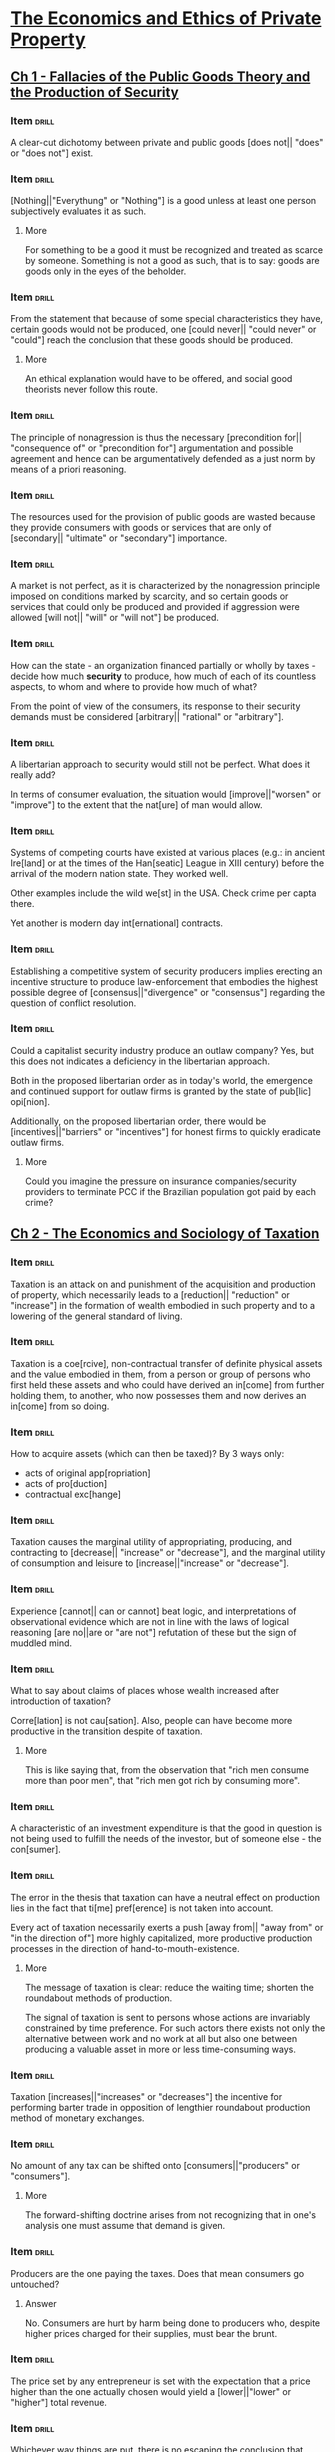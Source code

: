 * [[pdfview:~/Documents/Papers/Libertarian/Hans Hermann Hoppe/economics_and_ethics_of_private_property_2020.pdf::7][The Economics and Ethics of Private Property]]
:PROPERTIES:
:AUTHOR:   Hans-Hermann Hoppe
:SUBTITLE: Studies in Political Economy and Philosophy
:END:
** [[pdfview:~/Documents/Papers/Libertarian/Hans Hermann Hoppe/economics_and_ethics_of_private_property_2020.pdf::15][Ch 1 - Fallacies of the Public Goods Theory and the Production of Security]]
*** Item                                                            :drill:
:PROPERTIES:
:ID:       69744084-321a-48ae-826b-bf191ee52536
:END:

A clear-cut dichotomy between private and public goods [does not||
"does" or "does not"] exist.

*** Item                                                            :drill:
SCHEDULED: <2022-07-30 sáb>
:PROPERTIES:
:ID:       1b567c93-a604-409a-93ed-bd320d9251c2
:DRILL_LAST_INTERVAL: 4.2857
:DRILL_REPEATS_SINCE_FAIL: 2
:DRILL_TOTAL_REPEATS: 1
:DRILL_FAILURE_COUNT: 0
:DRILL_AVERAGE_QUALITY: 5.0
:DRILL_EASE: 2.6
:DRILL_LAST_QUALITY: 5
:DRILL_LAST_REVIEWED: [2022-07-26 ter 14:19]
:END:

[Nothing||"Everythung" or "Nothing"] is a good unless at least one
person subjectively evaluates it as such.

**** More

For something to be a good it must be recognized and treated as scarce
by someone. Something is not a good as such, that is to say: goods are
goods only in the eyes of the beholder.

*** Item                                                            :drill:
:PROPERTIES:
:ID:       59e1a099-0758-498b-9013-8ccbb08e44ac
:END:

From the statement that because of some special characteristics they
have, certain goods would not be produced, one [could never|| "could
never" or "could"] reach the conclusion that these goods should be
produced.

**** More

An ethical explanation would have to be offered, and social good
theorists never follow this route.

*** Item                                                            :drill:
:PROPERTIES:
:ID:       85bd49c7-a81e-4085-9cba-f8ae6de011bf
:END:

The principle of nonagression is thus the necessary
[precondition for|| "consequence of" or "precondition for"] argumentation
and possible agreement and hence can be argumentatively defended as a just
norm by means of a priori reasoning.

*** Item                                                            :drill:
:PROPERTIES:
:ID:       446a8b64-3939-4df4-bf6b-630cb9b64096
:END:

The resources used for the provision of public goods are wasted
because they provide consumers with goods or services that are only of
[secondary|| "ultimate" or "secondary"] importance.

*** Item                                                            :drill:
:PROPERTIES:
:ID:       7fd5fab0-814e-4827-9d94-b3b4e76614b7
:END:

A market is not perfect, as it is characterized by the nonagression
principle imposed on conditions marked by scarcity, and so certain
goods or services that could only be produced and provided if
aggression were allowed [will not|| "will" or "will not"] be produced.

*** Item                                                            :drill:
SCHEDULED: <2022-07-30 sáb>
:PROPERTIES:
:ID:       09adae95-0d24-4262-9e2e-5c8b19794e02
:DRILL_LAST_INTERVAL: 4.0856
:DRILL_REPEATS_SINCE_FAIL: 2
:DRILL_TOTAL_REPEATS: 1
:DRILL_FAILURE_COUNT: 0
:DRILL_AVERAGE_QUALITY: 5.0
:DRILL_EASE: 2.6
:DRILL_LAST_QUALITY: 5
:DRILL_LAST_REVIEWED: [2022-07-26 ter 14:21]
:END:

How can the state - an organization financed partially or wholly by
taxes - decide how much *security* to produce, how much of each of its
countless aspects, to whom and where to provide how much of what?

From the point of view of the consumers, its response to their
security demands must be considered [arbitrary|| "rational" or "arbitrary"].

*** Item                                                            :drill:
SCHEDULED: <2022-07-30 sáb>
:PROPERTIES:
:ID:       9068870f-f3da-4be9-89fd-5d2777709cee
:DRILL_LAST_INTERVAL: 4.2849
:DRILL_REPEATS_SINCE_FAIL: 2
:DRILL_TOTAL_REPEATS: 1
:DRILL_FAILURE_COUNT: 0
:DRILL_AVERAGE_QUALITY: 5.0
:DRILL_EASE: 2.6
:DRILL_LAST_QUALITY: 5
:DRILL_LAST_REVIEWED: [2022-07-26 ter 14:14]
:END:

A libertarian approach to security would still not be perfect. What
does it really add?

In terms of consumer evaluation, the situation would
[improve||"worsen" or "improve"] to the extent that the nat[ure] of
man would allow.

*** Item                                                            :drill:
SCHEDULED: <2022-07-30 sáb>
:PROPERTIES:
:ID:       2941807a-6095-4d3c-8197-731d975dddc0
:DRILL_LAST_INTERVAL: 4.017
:DRILL_REPEATS_SINCE_FAIL: 2
:DRILL_TOTAL_REPEATS: 1
:DRILL_FAILURE_COUNT: 0
:DRILL_AVERAGE_QUALITY: 5.0
:DRILL_EASE: 2.6
:DRILL_LAST_QUALITY: 5
:DRILL_LAST_REVIEWED: [2022-07-26 ter 14:14]
:END:

Systems of competing courts have existed at various places (e.g.: in
ancient Ire[land] or at the times of the Han[seatic] League in XIII
century) before the arrival of the modern nation state. They worked
well.

Other examples include the wild we[st] in the USA. Check crime per capta
there.

Yet another is modern day int[ernational] contracts.

*** Item                                                            :drill:
:PROPERTIES:
:ID:       f963e253-d343-43c9-846c-83e42e50e69a
:END:

Establishing a competitive system of security producers implies
erecting an incentive structure to produce law-enforcement that
embodies the highest possible degree of [consensus||"divergence" or
"consensus"] regarding the question of conflict resolution.

*** Item                                                            :drill:
:PROPERTIES:
:ID:       75224748-dd3d-417c-a1d4-800e0a7bbeb9
:END:

Could a capitalist security industry produce an outlaw company? Yes,
but this does not indicates a deficiency in the libertarian
approach.

Both in the proposed libertarian order as in today's world, the
emergence and continued support for outlaw firms is granted by the
state of pub[lic] opi[nion].

Additionally, on the proposed libertarian order, there would be
[incentives||"barriers" or "incentives"] for honest firms to quickly
eradicate outlaw firms.

**** More

Could you imagine the pressure on insurance companies/security
providers to terminate PCC if the Brazilian population got paid by
each crime?

** [[pdfview:~/Documents/Papers/Libertarian/Hans Hermann Hoppe/economics_and_ethics_of_private_property_2020.pdf::45][Ch 2 - The Economics and Sociology of Taxation]]
*** Item                                                            :drill:
SCHEDULED: <2022-07-30 sáb>
:PROPERTIES:
:ID:       cc74e7a7-fe45-4fee-8a39-6f4fdb3671f4
:DRILL_LAST_INTERVAL: 4.4421
:DRILL_REPEATS_SINCE_FAIL: 2
:DRILL_TOTAL_REPEATS: 1
:DRILL_FAILURE_COUNT: 0
:DRILL_AVERAGE_QUALITY: 5.0
:DRILL_EASE: 2.6
:DRILL_LAST_QUALITY: 5
:DRILL_LAST_REVIEWED: [2022-07-26 ter 14:21]
:END:

Taxation is an attack on and punishment of the acquisition and
production of property, which necessarily leads to a [reduction|| "reduction" or "increase"]
in the formation of wealth embodied in such
property and to a lowering of the general standard of living.

*** Item                                                            :drill:
:PROPERTIES:
:ID:       012ab4dc-26ef-4b67-bb32-4d8478ba8d6f
:END:

Taxation is a coe[rcive], non-contractual transfer of definite
physical assets and the value embodied in them, from a person or group
of persons who first held these assets and who could have derived an
in[come] from further holding them, to another, who now possesses them
and now derives an in[come] from so doing.

*** Item                                                            :drill:
:PROPERTIES:
:ID:       a6eb3f3c-636d-4372-8fc7-86554805a0cd
:END:

How to acquire assets (which can then be taxed)? By 3 ways only:

- acts of original app[ropriation]
- acts of pro[duction]
- contractual exc[hange]

*** Item                                                            :drill:
:PROPERTIES:
:ID:       4757a3b9-a913-4e07-a91e-69f1ab58a663
:END:

Taxation causes the marginal utility of appropriating, producing, and
contracting to [decrease|| "increase" or "decrease"], and the marginal
utility of consumption and leisure to [increase||"increase" or "decrease"].

*** Item                                                            :drill:
:PROPERTIES:
:ID:       4ab51452-e5eb-4d51-b77d-80a53f0bc66d
:END:

Experience [cannot|| can or cannot] beat logic, and interpretations of
observational evidence which are not in line with the laws of logical
reasoning [are no||are or "are not"] refutation of these but the sign
of muddled mind.

*** Item                                                            :drill:
:PROPERTIES:
:ID:       2bbc2692-1f27-4e85-9c79-dd57c39655ec
:END:

What to say about claims of places whose wealth increased after
introduction of taxation?

Corre[lation] is not cau[sation]. Also, people can have become more
productive in the transition despite of taxation.

**** More

This is like saying that, from the observation that "rich men consume
more than poor men", that "rich men got rich by consuming more".

*** Item                                                            :drill:
SCHEDULED: <2022-07-31 dom>
:PROPERTIES:
:ID:       052d2eca-a998-47f7-b142-2e667473d09b
:DRILL_LAST_INTERVAL: 4.5706
:DRILL_REPEATS_SINCE_FAIL: 2
:DRILL_TOTAL_REPEATS: 1
:DRILL_FAILURE_COUNT: 0
:DRILL_AVERAGE_QUALITY: 5.0
:DRILL_EASE: 2.6
:DRILL_LAST_QUALITY: 5
:DRILL_LAST_REVIEWED: [2022-07-26 ter 14:20]
:END:

A characteristic of an investment expenditure is that the good in
question is not being used to fulfill the needs of the investor, but
of someone else - the con[sumer].

*** Item                                                            :drill:
:PROPERTIES:
:ID:       bd7f1e92-90c7-41c0-80e8-bc710224c2d6
:END:

The error in the thesis that taxation can have a neutral effect on
production lies in the fact that ti[me] pref[erence] is not taken into
account.

Every act of taxation necessarily exerts a push [away from|| "away
from" or "in the direction of"] more highly capitalized, more
productive production processes in the direction of
hand-to-mouth-existence.

**** More

The message of taxation is clear: reduce the waiting time; shorten the
roundabout methods of production.

The signal of taxation is sent to persons whose actions are invariably
constrained by time preference. For such actors there exists not only
the alternative between work and no work at all but also one between
producing a valuable asset in more or less time-consuming ways.

*** Item                                                            :drill:
SCHEDULED: <2022-07-31 dom>
:PROPERTIES:
:ID:       d0e57b9e-95b3-460e-bf18-e32e94dc4a69
:DRILL_LAST_INTERVAL: 4.9177
:DRILL_REPEATS_SINCE_FAIL: 2
:DRILL_TOTAL_REPEATS: 1
:DRILL_FAILURE_COUNT: 0
:DRILL_AVERAGE_QUALITY: 5.0
:DRILL_EASE: 2.6
:DRILL_LAST_QUALITY: 5
:DRILL_LAST_REVIEWED: [2022-07-26 ter 14:12]
:END:

Taxation [increases||"increases" or "decreases"] the incentive for
performing barter trade in opposition of lengthier roundabout
production method of monetary exchanges.

*** Item                                                            :drill:
SCHEDULED: <2022-07-30 sáb>
:PROPERTIES:
:ID:       e92aedf3-c53c-4627-bc58-d3d4a0364505
:DRILL_LAST_INTERVAL: 4.1016
:DRILL_REPEATS_SINCE_FAIL: 2
:DRILL_TOTAL_REPEATS: 1
:DRILL_FAILURE_COUNT: 0
:DRILL_AVERAGE_QUALITY: 5.0
:DRILL_EASE: 2.6
:DRILL_LAST_QUALITY: 5
:DRILL_LAST_REVIEWED: [2022-07-26 ter 14:12]
:END:

No amount of any tax can be shifted onto [consumers||"producers" or "consumers"].

**** More

The forward-shifting doctrine arises from not recognizing that in
one's analysis one must assume that demand is given.

*** Item                                                            :drill:
SCHEDULED: <2022-07-30 sáb>
:PROPERTIES:
:ID:       31146dcf-9b7d-4699-83be-bc802ac4f202
:DRILL_LAST_INTERVAL: 4.1839
:DRILL_REPEATS_SINCE_FAIL: 2
:DRILL_TOTAL_REPEATS: 1
:DRILL_FAILURE_COUNT: 0
:DRILL_AVERAGE_QUALITY: 5.0
:DRILL_EASE: 2.6
:DRILL_LAST_QUALITY: 5
:DRILL_LAST_REVIEWED: [2022-07-26 ter 14:21]
:END:

Producers are the one paying the taxes. Does that mean consumers go
untouched?

**** Answer

No. Consumers are hurt by harm being done to producers who, despite
higher prices charged for their supplies, must bear the brunt.

*** Item                                                            :drill:
:PROPERTIES:
:ID:       da9e5874-f60c-48b2-9b53-aa0dfa9e3aa4
:END:

The price set by any entrepreneur is set with the expectation that a
price higher than the one actually chosen would yield a
[lower||"lower" or "higher"] total revenue.

*** Item                                                            :drill:
SCHEDULED: <2022-07-31 dom>
:PROPERTIES:
:ID:       0535988c-88c8-4301-bdc3-0c5a52d5a7d4
:DRILL_LAST_INTERVAL: 4.9525
:DRILL_REPEATS_SINCE_FAIL: 2
:DRILL_TOTAL_REPEATS: 1
:DRILL_FAILURE_COUNT: 0
:DRILL_AVERAGE_QUALITY: 5.0
:DRILL_EASE: 2.6
:DRILL_LAST_QUALITY: 5
:DRILL_LAST_REVIEWED: [2022-07-26 ter 14:14]
:END:

Whichever way things are put, there is no escaping the conclusion that
taxation is a means of [obstructing||obstructing or fostering] the
formation of wealth and thereby creating relative impoverishment.

*** Item                                                            :drill:
:PROPERTIES:
:ID:       a324580b-50b3-4c3f-add1-7bb3847fe952
:END:

Why is there steadily increase in taxation?

The root cause for this is a slow but dramatic change in the idea of
jus[tice] that has taken place in pub[lic] opi[nion].

*** Item                                                            :drill:
SCHEDULED: <2022-07-30 sáb>
:PROPERTIES:
:ID:       ec3184d8-b187-4465-a70f-4d00509b1c76
:DRILL_LAST_INTERVAL: 4.4903
:DRILL_REPEATS_SINCE_FAIL: 2
:DRILL_TOTAL_REPEATS: 1
:DRILL_FAILURE_COUNT: 0
:DRILL_AVERAGE_QUALITY: 5.0
:DRILL_EASE: 2.6
:DRILL_LAST_QUALITY: 5
:DRILL_LAST_REVIEWED: [2022-07-26 ter 14:20]
:END:

One can acquire property either through homesteading, production, and
contracting, or else through the expro[priation] and explo[itation] of
homesteaders, producers, or contractors. There are no other ways.

*** Item                                                            :drill:
:PROPERTIES:
:ID:       17cce0bf-b8bb-43ed-8af0-9e1450ed6a7e
:END:

Just as productive enterprises can develop into firms and
corporations, so can the business of expropriating and exploiting
occur on a larger scale and develop into gov[ernment] and sta[tes].

*** Item                                                            :drill:
:PROPERTIES:
:ID:       265e8280-7a60-42c4-8789-57dc5308797a
:END:

For companies to grow in size the [most|| least or most] urgent
consumer wants must be served in the most [efficient||inefficient or
efficient] ways. Nothing but voluntary consumer purchases support its
size.

*** Item                                                            :drill:
:PROPERTIES:
:ID:       4865d30d-c829-400d-b0ea-e94cced11cf0
:END:

Regular people must be coerced into accepting government, and this is
conclusive proof of the fact that the service [is not|| "is" or "is
not"] in demand at all.

*** Item                                                            :drill:
SCHEDULED: <2022-07-30 sáb>
:PROPERTIES:
:ID:       49223188-eb1a-4ff7-b47c-ff7bf42b03ec
:DRILL_LAST_INTERVAL: 4.3526
:DRILL_REPEATS_SINCE_FAIL: 2
:DRILL_TOTAL_REPEATS: 1
:DRILL_FAILURE_COUNT: 0
:DRILL_AVERAGE_QUALITY: 5.0
:DRILL_EASE: 2.6
:DRILL_LAST_QUALITY: 5
:DRILL_LAST_REVIEWED: [2022-07-26 ter 14:18]
:END:

The growth of an exploitative firm is constrained by pub[lic] opi[nion].

**** More

This acceptance can range from active enthusiasm to passive
resignation.

*** Item                                                            :drill:
:PROPERTIES:
:ID:       26f14635-e14a-46ed-a76d-080007805692
:END:

Could technology advancements on weapons be the reason that states
keep raising?

**** Answer

No. The technological advancements cannot be kept secret. With the
state's improved instruments for instilling fear, the victims' ways of
resisting improve as well.

*** Item                                                            :drill:
:PROPERTIES:
:ID:       da7d35cb-7b45-406b-98d8-c424d7629b9e
:END:

Every firm in the large-scale business of property expropriation must
naturally aim to be a monopolist in a definite ter[ritory].

*** Item                                                            :drill:
:PROPERTIES:
:ID:       c48a4de7-9a7d-47d0-a2b6-90368075016b
:END:

Only if the state succeeds in generating the impression in the general
public that the state's own territory compares favorably, or at least
tolerably well with others will it be able to secure and [expand||
"reduce" or "expand"] its position.

*** Item                                                            :drill:
:PROPERTIES:
:ID:       5d84da3a-6f7f-4726-b252-d2c36ccf821c
:END:

Given that there is nothing else to regulate the state, to maintain
its own internal order, which regulates the relationships between the
various branches of government and its employees, there is nothing
else at its disposal but pub[lic] op[inion].

This is the 3rd way in which public opinion limits the size of the
state.

*** Item                                                            :drill:
SCHEDULED: <2022-07-30 sáb>
:PROPERTIES:
:ID:       195e9f98-9ca7-4c1e-a307-121dbca592fb
:DRILL_LAST_INTERVAL: 4.4475
:DRILL_REPEATS_SINCE_FAIL: 2
:DRILL_TOTAL_REPEATS: 1
:DRILL_FAILURE_COUNT: 0
:DRILL_AVERAGE_QUALITY: 5.0
:DRILL_EASE: 2.6
:DRILL_LAST_QUALITY: 5
:DRILL_LAST_REVIEWED: [2022-07-26 ter 14:11]
:END:

If regulation is needed to regulate people, as promoted by statists,
who regulates the state?

Intra-governmental relations are a case of political ana[rchy].

*** Item                                                            :drill:
SCHEDULED: <2022-07-31 dom>
:PROPERTIES:
:ID:       9a5bada4-902e-4075-80af-90ab16da5c86
:DRILL_LAST_INTERVAL: 5.2677
:DRILL_REPEATS_SINCE_FAIL: 2
:DRILL_TOTAL_REPEATS: 1
:DRILL_FAILURE_COUNT: 0
:DRILL_AVERAGE_QUALITY: 5.0
:DRILL_EASE: 2.6
:DRILL_LAST_QUALITY: 5
:DRILL_LAST_REVIEWED: [2022-07-26 ter 14:21]
:END:

If public opinion ultimately limits the size of an exploitative firm,
then an explanation of government's growth in purely ide[ological]
terms is justified.

*** Item                                                            :drill:
:PROPERTIES:
:ID:       2ed02ef4-f569-46a3-98ab-662f5a84012c
:END:

The ideology of natural law and natural rights, which emerged withing
the intellectual elite of the Catholic Church, holds that only
pri[vate] prop[erty] is compatible with man's nature as a rational
being.

*** Item                                                            :drill:
:PROPERTIES:
:ID:       98e5d816-27c1-4a82-88a5-43a40accc4a6
:END:

Until about the mid-nineteenth century a constant series of upheavals
gradually stripped away governmental exploitation to an all-time low
all over Western Europe.

The idea that had conquered public opinion and that had made this
reduction of governmental power possible was that individual freedom
and private property are just, self-evident, natural, inviolable and
ho[ly], and that any invader of such rights should be regarded and
treated as a contemptuous outcast.

*** Item                                                            :drill:
:PROPERTIES:
:DATE_ADDED: [2022-07-22 sex]
:SOURCE: [[pdfview:/home/jz/Documents/Papers/Libertarian/Hans Hermann Hoppe/economics_and_ethics_of_private_property_2020.pdf::77]]
:ID:       2bdc59ca-8c02-4197-bca3-f26487c5b0f5
:END:

A true ideology is capable of supporting itself merely by virtue of
being true. A false one needs reinf[orcement] by outside influences with
a clear-cut, tangible imp[act] on people in order to be capable of
generating and supporting a climate of intellectual corru[ption].

*** Item                                                            :drill:
:PROPERTIES:
:DATE_ADDED: [2022-07-22 sex]
:SOURCE: [[pdfview:/home/jz/Documents/Papers/Libertarian/Hans Hermann Hoppe/economics_and_ethics_of_private_property_2020.pdf::78]]
:ID:       06816c2e-12b5-4169-ae16-d1f2d1252202
:END:

Through a system of tran[sfer] payments, grants of privilege to
special clients, and governmental production and provision of certain
“civilian” goods and services (as for instance education), the
population is made increasingly depe[ndent] on the continuation of
state rule.

*** Item                                                            :drill:
SCHEDULED: <2022-07-30 sáb>
:PROPERTIES:
:DATE_ADDED: [2022-07-22 sex]
:SOURCE: [[pdfview:/home/jz/Documents/Papers/Libertarian/Hans Hermann Hoppe/economics_and_ethics_of_private_property_2020.pdf::78]]
:ID:       01172aa4-92d4-45d1-bde5-eb8cb444d1c6
:DRILL_LAST_INTERVAL: 4.3396
:DRILL_REPEATS_SINCE_FAIL: 2
:DRILL_TOTAL_REPEATS: 1
:DRILL_FAILURE_COUNT: 0
:DRILL_AVERAGE_QUALITY: 5.0
:DRILL_EASE: 2.6
:DRILL_LAST_QUALITY: 5
:DRILL_LAST_REVIEWED: [2022-07-26 ter 14:17]
:END:

In the topic of taxation on the modern state, depending on the
particular conditions of public opinion, such redistributionist
policies typically simultaneously assume one of two forms:

- welf[are] reforms, generally involving an income redistributions
- business cart[elizations] and regu[lations]

*** Item                                                            :drill:
:PROPERTIES:
:DATE_ADDED: [2022-07-22 sex]
:SOURCE: [[pdfview:/home/jz/Documents/Papers/Libertarian/Hans Hermann Hoppe/economics_and_ethics_of_private_property_2020.pdf::79]]
:ID:       30bd7398-ff0e-494b-96ad-504b2b421199
:END:

Everyone—not just the “nobility”—now receives a legal stake in the
state, and resistance to its rule tends to [reduce||"reduce" or "increase"] accordingly.

*** Item                                                            :drill:
SCHEDULED: <2022-07-30 sáb>
:PROPERTIES:
:DATE_ADDED: [2022-07-22 sex]
:SOURCE: [[pdfview:/home/jz/Documents/Papers/Libertarian/Hans Hermann Hoppe/economics_and_ethics_of_private_property_2020.pdf::80]]
:ID:       57c6468e-c0ad-40dc-9d93-793ab97dda82
:DRILL_LAST_INTERVAL: 3.9282
:DRILL_REPEATS_SINCE_FAIL: 2
:DRILL_TOTAL_REPEATS: 1
:DRILL_FAILURE_COUNT: 0
:DRILL_AVERAGE_QUALITY: 5.0
:DRILL_EASE: 2.6
:DRILL_LAST_QUALITY: 5
:DRILL_LAST_REVIEWED: [2022-07-26 ter 14:13]
:END:

In paying the price of [democratizing||"democratizing" or "tiranizing"]
its constitution, the state corrupts [substantial||"a small" or "substantial"] parts
of public opinion into [gradually||"gradually" or "quickly"] losing sight of the fundamental fact
that an act of exploitation and expropriation is in all appearances
and consequences [the same||"different" or "the same"].
*** Item                                                            :drill:
SCHEDULED: <2022-07-31 dom>
:PROPERTIES:
:DATE_ADDED: [2022-07-22 sex]
:SOURCE: [[pdfview:/home/jz/Documents/Papers/Libertarian/Hans Hermann Hoppe/economics_and_ethics_of_private_property_2020.pdf::81]]
:ID:       f68ffd85-8186-4623-9f18-0834f78ed92e
:DRILL_LAST_INTERVAL: 5.0911
:DRILL_REPEATS_SINCE_FAIL: 2
:DRILL_TOTAL_REPEATS: 1
:DRILL_FAILURE_COUNT: 0
:DRILL_AVERAGE_QUALITY: 5.0
:DRILL_EASE: 2.6
:DRILL_LAST_QUALITY: 5
:DRILL_LAST_REVIEWED: [2022-07-26 ter 14:19]
:END:

(about state, taxes, and expansion)

With their internal exploitative power weak, the desire to compensate
for these losses by external expansion [rises|| "rises" or "decreases"].
However, this desire is frustrated by a lack of internal
support. The support is created through a policy of redis[tribution],
industrial regulation, and democratization

*** Item                                                            :drill:
:PROPERTIES:
:DATE_ADDED: [2022-07-22 sex]
:SOURCE: [[pdfview:/home/jz/Documents/Papers/Libertarian/Hans Hermann Hoppe/economics_and_ethics_of_private_property_2020.pdf::82]]
:ID:       c8b85c3a-0b56-41cb-a5de-6dbfcba71637
:END:

Each war is also an internal emergency situation, and an emergency
requires and seems to justify the acceptance of the state’s increasing
its control over its own population. Such increased control gained
through the creation of emergencies is reduced during peacetime, but
it [never||"always" or "never"] sinks back to its pre-war levels

*** Item                                                            :drill:
:PROPERTIES:
:DATE_ADDED: [2022-07-22 sex]
:SOURCE: [[pdfview:/home/jz/Documents/Papers/Libertarian/Hans Hermann Hoppe/economics_and_ethics_of_private_property_2020.pdf::85]]
:ID:       a5f061fa-05fa-4ac6-b45e-b43766d5437c
:END:

regulations require the state’s command over and expenditure of taxes,
yet regulations [produce no||"produces" or "produce no"] monetary
income for the state but only income in the form of the satisfaction
of pure power lust

*** Item                                                            :drill:
:PROPERTIES:
:DATE_ADDED: [2022-07-22 sex]
:SOURCE: [[pdfview:/home/jz/Documents/Papers/Libertarian/Hans Hermann Hoppe/economics_and_ethics_of_private_property_2020.pdf::86]]
:ID:       12e4eecc-904c-42df-a791-592e18113d21
:END:
:LOGBOOK:
- Refiled on [2022-07-22 sex 11:03]
:END:

states must willy-nilly move in the direction of a comparatively
deregulated economy and a comparatively pure tax-state in order to
avoid [international||"national" or "international"] defeat.

*** Item                                                            :drill:
:PROPERTIES:
:DATE_ADDED: [2022-07-22 sex]
:SOURCE: [[pdfview:/home/jz/Documents/Papers/Libertarian/Hans Hermann Hoppe/economics_and_ethics_of_private_property_2020.pdf::87]]
:ID:       0ec8b0d7-23c9-447d-86b5-062bfcf0e4ea
:END:

the idea of pri- vate property has one decisive
[attraction||"attraction" or "repulsion"]: it, and only it, is a true
reflection of man’s nature as a rational being.
** [[pdfview:/home/jz/Documents/Papers/Libertarian/Hans Hermann Hoppe/economics_and_ethics_of_private_property_2020.pdf::89][Ch 3 - Banking, Nation States, and International Politics]]
*** Summary
**** I

Barter and money arise naturally from the free action of self
interested individuals. With money, the individual avoids the
necessity of the rare event of finding someone who has what one wants,
and who wants what one has.

Gold is naturally chosen by men as the best commodity money. Also, it
is natural that an universal commodity money appears. Local moneys
would all be driven out of market by gold.

Money is good. It expands the market for one's production, which in
turns increases consumption and production. Money also leads to the
birth of banks, which will take care of people's money.

We should have many banks, but only one money. Competition on the
banking system would create incentive for efficiency usage of
resources on banking.

If we do have competing money, this is because of coercion from
governments.

Bankers are easily tempted to create more bank notes then there are
actually assets in deposit. This creates an economic cycle of
boom-bust, since these expanded credit does not correspond to
increased savings.

* [[pdfview:/home/jz/Documents/Papers/Libertarian/money_bank_credit_and_economic_cycles_4th_edition.pdf::5][Money, Bank Credit, and Economic Cycles]]
:PROPERTIES:
:AUTHOR:   Jesús Herta de Soto
:END:

** [[pdfview:/home/jz/Documents/Papers/Libertarian/money_bank_credit_and_economic_cycles_4th_edition.pdf::59][Ch. 1 - The Legal Nature of the Montery Irregular Deposit Contract]]

*** Item                                                            :drill:
:PROPERTIES:
:DATE_ADDED: [2022-07-22 sex]
:SOURCE: [[pdfview:/home/jz/Documents/Papers/Libertarian/money_bank_credit_and_economic_cycles_4th_edition.pdf::59]]
:ID:       3d5f72b1-c3d2-4176-9559-2013d2a0efc9
:END:

Traditionally there have been two types of loans: loan for use, and
for consumption.

*** Item                                                            :drill:
:PROPERTIES:
:DATE_ADDED: [2022-07-22 sex]
:SOURCE: [[pdfview:/home/jz/Documents/Papers/Libertarian/money_bank_credit_and_economic_cycles_4th_edition.pdf::62]]
:ID:       458416d7-678b-4ea7-b5f6-e406e2acfda4
:END:

In the deposit contract, The obligation of the depositary is to guard
and protect the good with the extreme diligence typical of a good
parent, and to return it [immediately||"immediately" or "as soon as
possible"] to the depositor as soon as he asks for it

*** Item                                                            :drill:
SCHEDULED: <2022-07-31 dom>
:PROPERTIES:
:DATE_ADDED: [2022-07-22 sex]
:SOURCE: [[pdfview:/home/jz/Documents/Papers/Libertarian/money_bank_credit_and_economic_cycles_4th_edition.pdf::63]]
:ID:       bf3960ed-6320-412a-a5c6-65d55e605fef
:DRILL_LAST_INTERVAL: 4.9751
:DRILL_REPEATS_SINCE_FAIL: 2
:DRILL_TOTAL_REPEATS: 1
:DRILL_FAILURE_COUNT: 0
:DRILL_AVERAGE_QUALITY: 5.0
:DRILL_EASE: 2.6
:DRILL_LAST_QUALITY: 5
:DRILL_LAST_REVIEWED: [2022-07-26 ter 14:15]
:END:

The deposit of [fungible||"fungible" or "non fungible"] goods, which
possesses the fundamental ingredients of the deposit contract, is
called an “irregular deposit,

*** Item                                                            :drill:
SCHEDULED: <2022-07-30 sáb>
:PROPERTIES:
:DATE_ADDED: [2022-07-22 sex]
:SOURCE: [[pdfview:/home/jz/Documents/Papers/Libertarian/money_bank_credit_and_economic_cycles_4th_edition.pdf::64]]
:ID:       1518642b-f922-4cc7-b15a-4f49723f3329
:DRILL_LAST_INTERVAL: 4.4456
:DRILL_REPEATS_SINCE_FAIL: 2
:DRILL_TOTAL_REPEATS: 1
:DRILL_FAILURE_COUNT: 0
:DRILL_AVERAGE_QUALITY: 5.0
:DRILL_EASE: 2.6
:DRILL_LAST_QUALITY: 5
:DRILL_LAST_REVIEWED: [2022-07-26 ter 14:10]
:END:

The irregular deposit contract allows for extraordinary
[efficiency||"inneficient" or "efficiency"] and cost reduction which
result from treating individual deposits jointly and indistinctly from
one another

*** Item                                                            :drill:
SCHEDULED: <2022-07-30 sáb>
:PROPERTIES:
:DATE_ADDED: [2022-07-22 sex]
:SOURCE: [[pdfview:/home/jz/Documents/Papers/Libertarian/money_bank_credit_and_economic_cycles_4th_edition.pdf::65]]
:ID:       1d252abb-030a-4d26-a5d3-8b357eb4bf77
:DRILL_LAST_INTERVAL: 4.4944
:DRILL_REPEATS_SINCE_FAIL: 2
:DRILL_TOTAL_REPEATS: 1
:DRILL_FAILURE_COUNT: 0
:DRILL_AVERAGE_QUALITY: 5.0
:DRILL_EASE: 2.6
:DRILL_LAST_QUALITY: 5
:DRILL_LAST_REVIEWED: [2022-07-26 ter 14:10]
:END:

the irregular deposit acts as a type of insu[rance] against the possi-
bility of loss due to inevitable accidents.

*** Item                                                            :drill:
:PROPERTIES:
:DATE_ADDED: [2022-07-22 sex]
:SOURCE: [[pdfview:/home/jz/Documents/Papers/Libertarian/money_bank_credit_and_economic_cycles_4th_edition.pdf::67]]
:ID:       e35a5d63-cfad-4529-956d-7e41973c41a6
:END:

In the specific case of money, the quintessential fungible good, this
means the safekeeping obligation requires the [continuous||"temporary"
or "continuous"] availability to the depositor of a 100- percent cash
reserve.

*** Item                                                            :drill:
SCHEDULED: <2022-07-30 sáb>
:PROPERTIES:
:DATE_ADDED: [2022-07-22 sex]
:SOURCE: [[pdfview:/home/jz/Documents/Papers/Libertarian/money_bank_credit_and_economic_cycles_4th_edition.pdf::70]]
:ID:       56ce34b1-207b-45f5-b007-434f37174a9b
:DRILL_LAST_INTERVAL: 4.0559
:DRILL_REPEATS_SINCE_FAIL: 2
:DRILL_TOTAL_REPEATS: 1
:DRILL_FAILURE_COUNT: 0
:DRILL_AVERAGE_QUALITY: 5.0
:DRILL_EASE: 2.6
:DRILL_LAST_QUALITY: 5
:DRILL_LAST_REVIEWED: [2022-07-26 ter 14:20]
:END:

the right of banks to use cash from checking accounts is necessarily
[restricted||"restricted" or "expanded"] by the obligation to maintain
the uninterrupted availability of these account funds to the
checking-account holder.

*** Item                                                            :drill:
SCHEDULED: <2022-07-30 sáb>
:PROPERTIES:
:DATE_ADDED: [2022-07-22 sex]
:SOURCE: [[pdfview:/home/jz/Documents/Papers/Libertarian/money_bank_credit_and_economic_cycles_4th_edition.pdf::72]]
:ID:       76d9275e-e464-4328-994d-3d5d588d92c6
:DRILL_LAST_INTERVAL: 3.9613
:DRILL_REPEATS_SINCE_FAIL: 2
:DRILL_TOTAL_REPEATS: 1
:DRILL_FAILURE_COUNT: 0
:DRILL_AVERAGE_QUALITY: 5.0
:DRILL_EASE: 2.6
:DRILL_LAST_QUALITY: 5
:DRILL_LAST_REVIEWED: [2022-07-26 ter 14:11]
:END:

when comparing irregular deposit and the monetary loan, it would even
be wisest to hold that in the irregular deposit [there is no||"there is no" or "there is"]
transfer of ownership

*** Item                                                            :drill:
SCHEDULED: <2022-07-30 sáb>
:PROPERTIES:
:DATE_ADDED: [2022-07-22 sex]
:SOURCE: [[pdfview:/home/jz/Documents/Papers/Libertarian/money_bank_credit_and_economic_cycles_4th_edition.pdf::73]]
:ID:       ac583bb8-949d-4cee-bda9-2a773f6db163
:DRILL_LAST_INTERVAL: 4.238
:DRILL_REPEATS_SINCE_FAIL: 2
:DRILL_TOTAL_REPEATS: 1
:DRILL_FAILURE_COUNT: 0
:DRILL_AVERAGE_QUALITY: 5.0
:DRILL_EASE: 2.6
:DRILL_LAST_QUALITY: 5
:DRILL_LAST_REVIEWED: [2022-07-26 ter 14:19]
:END:

the irregular deposit contract does not entail the exchange of present
goods for future goods, while the loan contract [does||"does" or "does not"]

*** Item                                                            :drill:
:PROPERTIES:
:DATE_ADDED: [2022-07-22 sex]
:SOURCE: [[pdfview:/home/jz/Documents/Papers/Libertarian/money_bank_credit_and_economic_cycles_4th_edition.pdf::75]]
:ID:       3c25e10f-e5d4-4097-8e78-a0f8231c8771
:END:

the irregular deposit contract [lacks||"has" or "lacks"] a term, the
essential element identifying a loan contract

*** Item                                                            :drill:
:PROPERTIES:
:ID:       3f61856b-fbb0-43ac-93be-2527cbe4a0b7
:END:

The monetary irr[egular] deposit and the monetary lo[an] have both
economic and legal differences.

*** Item                                                            :drill:
SCHEDULED: <2022-07-31 dom>
:PROPERTIES:
:DATE_ADDED: [2022-07-22 sex]
:SOURCE: [[pdfview:/home/jz/Documents/Papers/Libertarian/money_bank_credit_and_economic_cycles_4th_edition.pdf::77]]
:ID:       87947589-1572-4f94-bae8-b0ca8eeb23cf
:DRILL_LAST_INTERVAL: 4.6036
:DRILL_REPEATS_SINCE_FAIL: 2
:DRILL_TOTAL_REPEATS: 1
:DRILL_FAILURE_COUNT: 0
:DRILL_AVERAGE_QUALITY: 5.0
:DRILL_EASE: 2.6
:DRILL_LAST_QUALITY: 5
:DRILL_LAST_REVIEWED: [2022-07-26 ter 14:10]
:END:

Are these *economic* characteristics of *monetary irregular deposit*
or of *monetary loans*?

1. Present goods are not exchanged for future goods.

2. There is complete, continuous availability in favor of the
   depositor.

3. There is no interest, since present goods are not exchanged for
   future goods.

[Irregular deposit]

*** Item                                                            :drill:
:PROPERTIES:
:DATE_ADDED: [2022-07-22 sex]
:SOURCE: [[pdfview:/home/jz/Documents/Papers/Libertarian/money_bank_credit_and_economic_cycles_4th_edition.pdf::77]]
:ID:       73637cd6-5dc5-4276-9f70-8ec07edd594f
:END:

Are these *economic* characteristics of *monetary irregular deposit*
or of *monetary loans*?

1. Present goods are exchanged for future goods.

2. Full availability is transferred from lender to borrower.

3. There is interest, since present goods are exchanged for future
   goods.

[monetary loans]

*** Item                                                            :drill:
:PROPERTIES:
:DATE_ADDED: [2022-07-22 sex]
:SOURCE: [[pdfview:/home/jz/Documents/Papers/Libertarian/money_bank_credit_and_economic_cycles_4th_edition.pdf::77]]
:ID:       a18c98f6-c612-4bb5-9fac-1695c1a1acf7
:END:

Are these *legal* characteristics of *monetary irregular deposit* or
of *monetary loans*?

1. The essential element (and the depositor’s main motivation) is the
   custody or safekeeping of the tan- tundem.
2. There is no term for returning the money, but rather the contract
   is “on demand.”
3. The depositary’s obliga- tion is to keep the tantun- dem available
   to the depositor at all times (100-percent cash reserve).

[irregular deposit]

*** Item                                                            :drill:
:PROPERTIES:
:DATE_ADDED: [2022-07-22 sex]
:SOURCE: [[pdfview:/home/jz/Documents/Papers/Libertarian/money_bank_credit_and_economic_cycles_4th_edition.pdf::77]]
:ID:       460a36e3-3571-41c9-aaa7-76289c19b9aa
:END:

Are these *legal* characteristics of *monetary irregular deposit* or
of *monetary loans*?

1. The essential element is the transfer of avail- ability of the
   present goods to the borrower.
2. The contract requires the establishment of a term for the return of
   the loan and calcula- tion and payment of interest.
3. The borrower’s obliga- tion is to return the tantundem at the end
   of the term and to pay the agreed-upon interest.

[monetary loan]

*** Item                                                            :drill:
:PROPERTIES:
:DATE_ADDED: [2022-07-22 sex]
:SOURCE: [[pdfview:/home/jz/Documents/Papers/Libertarian/money_bank_credit_and_economic_cycles_4th_edition.pdf::82]]
:ID:       f46d97fa-f4e5-4d1d-94e9-f1b464d4d5fb
:END:

classical jurists [never||"never" or "sometimes"] entertained
pretensions of being “original” or “clever,” but rather were “the
servants of certain fundamental principles. Their fundamental
objective was to discover the [universal||"contingent" or "universal"]
principles of law, which are [unchanging||"changing" or "unchanging"]
and inherent in the logic of human relationships.

*** Item                                                            :drill:
:PROPERTIES:
:DATE_ADDED: [2022-07-22 sex]
:SOURCE: [[pdfview:/home/jz/Documents/Papers/Libertarian/money_bank_credit_and_economic_cycles_4th_edition.pdf::83]]
:ID:       225789b8-ed9b-48a2-971f-105780f1fedd
:END:

Roman jurists worked independently and [were not||"were" or "were
not"] civil servants.

*** Item                                                            :drill:
:PROPERTIES:
:DATE_ADDED: [2022-07-22 sex]
:SOURCE: [[pdfview:/home/jz/Documents/Papers/Libertarian/money_bank_credit_and_economic_cycles_4th_edition.pdf::84]]
:ID:       044ce3a9-402e-4614-900a-e991f48b8074
:END:
:LOGBOOK:
- Refiled on [2022-07-22 sex 11:03]
:END:

The irregular deposit contract is not an intellectual, abstract
creation. It manifests itself in a set of principles which
[cannot||"cannot" or "can"] be violated without grave consequences to
the network of human relationships

*** Item                                                            :drill:
:PROPERTIES:
:DATE_ADDED: [2022-07-22 sex]
:SOURCE: [[pdfview:/home/jz/Documents/Papers/Libertarian/money_bank_credit_and_economic_cycles_4th_edition.pdf::88]]
:ID:       4b8fc7d6-a4a8-4624-9c56-d702ee080c3e
:END:

interest was considered [incompatible||"incompatible" or "compatible"]
with the monetary irregular deposit and that when bankers paid
interest, it was in connection with a totally different contract

*** Item                                                            :drill:
:PROPERTIES:
:DATE_ADDED: [2022-07-22 sex]
:SOURCE: [[pdfview:/home/jz/Documents/Papers/Libertarian/money_bank_credit_and_economic_cycles_4th_edition.pdf::89]]
:ID:       34c625b1-dd8b-4af3-9199-767757f6f30f
:END:

According to roman law, he who receives a good on deposit and uses it
for a purpose other than that for which it was received [is||"is" or
"is not"] guilty of theft.
** [[pdfview:/home/jz/Documents/Papers/Libertarian/money_bank_credit_and_economic_cycles_4th_edition.pdf::95][Ch. 2 - Historical Violations of the Legal Principles Governing the Monetary Irregular-Deposit Contract]]
:PROPERTIES:
:RESUME_HERE: [[pdfview:/home/jz/Documents/Papers/Libertarian/money_bank_credit_and_economic_cycles_4th_edition.pdf::117][here]]
:END:
*** Summary
**** Intro

- Led by greed, banks started violating the Irregular-Deposit Contract
  (deposit of fungible goods)
- From this practice they extracted enormous profits
- Legal authorities were slowly made aware of the process
- Instead of defending private property, legal authorities created
  privileges for bankers. Eventually, they even created their own
  banks (XVII century onward)
- This process has happened in greece an rome, as well as in trading
  cities during late middle ages, and happens on the modern state.

**** Banking in Classic Greece

- Huerta lists a handful descriptions of bank frauds in Greece
- These descriptions come from legal accusations surrounding bank
  deposits which could not be honored
- Bankers would make use of depositors money. When the depositor
  wanted to withdraw, the resource was not available. Bankers would
  then try very hard to hide the occurrence, and even deny the
  deposit.
- Huerta points that even in Greece there were already cases of crysis
  triggered by bank activity.
- He also lists the first case were government created special
  privileges to bankers, allowing them to not pay deposits back for a
  period of 10 years.
- Because bankers are rich, people consider them highly. The banking
  business lives of this trust people have in bankers.
- The first Greek banks were religious temples, which were specially
  safe exactly because they were religious places.

**** Banking in the Helenistic Period (when Roma was the shit)

- The first state bank happened in Egypt. It did not have monopoly,
  though they already introduced the practice of private bankers
  keeping their assets in the state bank.
- Romans had banks as well, though there are fewer vestiges of
  descriptions of frauds. Roman law does emphasize a lot the nature of
  irregular deposit contracts, from which we can infer that these
  happened.
- The romans did not have a state bank though. There was a proposal,
  but it was never approved.
- Bankers in Rome started the practice of creating a guild to protect
  their interests. The permission for banking was already granted by
  the state. Also, private civilians could join their funds to start a
  bank, and the concept of unlimited liability was created (the
  owners' assets were game for paying deposits).

**** The late middle ages

- The Templários had their version of bank. They were honest and
  prospered. A king in French terminated them in order to keep their
  riches.
- Banking also happened in the Italian cities. Again, the bussines
  start right, but eventually becomes fraudulent. Government, instead
  of protecting the law, creates privileges from bankers, and then try
  to benefit somehow from the practice (either taxing banks of
  creating their own banks).

*** Item                                                            :drill:
:PROPERTIES:
:DATE_ADDED: [2022-07-22 sex]
:SOURCE: [[pdfview:/home/jz/Documents/Papers/Libertarian/money_bank_credit_and_economic_cycles_4th_edition.pdf::102]]
:ID:       468dd983-a694-42ea-9e2e-fad3b01daa2e
:END:

(greek writing of a guy suing a bank)

When the client, greatly surprised by the banker’s behavior, again
claimed payment from Passio, he said the banker, after covering his
head, cried and said he had been forced by economic difficulties to
deny my deposit but would soon try to return the money to me; he asked
me to take pity on him and to keep his poor situation a sec[ret] so it
would not be dis- covered he had committed fraud.

*** Item                                                            :drill:
:PROPERTIES:
:DATE_ADDED: [2022-07-22 sex]
:SOURCE: [[pdfview:/home/jz/Documents/Papers/Libertarian/money_bank_credit_and_economic_cycles_4th_edition.pdf::111]]
:ID:       166a27f7-f1d1-4104-9ea4-8c2a6e466c1f
:END:

due to their highly-developed accounting system, paying debts through
banks became extremely convenient, as there was an official record of
transactions—an important piece of evidence in case of liti[gation].

*** Item                                                            :drill:
SCHEDULED: <2022-07-31 dom>
:PROPERTIES:
:DATE_ADDED: [2022-07-22 sex]
:SOURCE: [[pdfview:/home/jz/Documents/Papers/Libertarian/money_bank_credit_and_economic_cycles_4th_edition.pdf::116]]
:ID:       22c3e023-ecd7-457d-951f-2ac50fea23b7
:DRILL_LAST_INTERVAL: 4.7879
:DRILL_REPEATS_SINCE_FAIL: 2
:DRILL_TOTAL_REPEATS: 1
:DRILL_FAILURE_COUNT: 0
:DRILL_AVERAGE_QUALITY: 5.0
:DRILL_EASE: 2.6
:DRILL_LAST_QUALITY: 5
:DRILL_LAST_REVIEWED: [2022-07-26 ter 14:22]
:END:
:LOGBOOK:
- Refiled on [2022-07-22 sex 17:16]
:END:

The economic and social disintegration of the Roman Empire resulted
from infla[tionary] government policies which devalued the currency,
and from the establishment of maximum prices for essential goods,
which in turn caused a general [shortage||"shortage" or "surplus"] of these goods, the financial
ruin of merchants and the disappearance of trade between different
areas of the Empire. This was also the end for banking. Most banks
failed during the successive economic crises of the third and fourth
centuries A.D.
*** Item                                                            :drill:
:PROPERTIES:
:DATE_ADDED: [2022-07-26 ter]
:SOURCE: [[pdfview:/home/jz/Documents/Papers/Libertarian/money_bank_credit_and_economic_cycles_4th_edition.pdf::121]]
:END:
:LOGBOOK:
- Refiled on [2022-07-26 ter 15:15]
:END:

It is as if bankers were granted the privilege of making gainful use
of their depositors’ money in return for their [unspoken||"unspoken" or "public"] agreement that
[most||"most" or "a small part"] of such use be in the shape of loans to public officials and
funding for the government.
* [[pdfview:/home/jz/Documents/Papers/Marxism/Marx, Karl_Steele, David Ramsay_Von Mises, Ludwig - From Marx to Mises_ Post Capitalist Society and the Challenge of Ecomic Calculation-Open Court (2013).pdf::7][From Marx to Mises]]
:PROPERTIES:
:AUTHOR:   Devid Ramsay Steele
:SUBTITLE: Post Capitalist Society and the Challenge of Economic Calculation
:END:
** [[pdfview:/home/jz/Documents/Papers/Marxism/Marx, Karl_Steele, David Ramsay_Von Mises, Ludwig - From Marx to Mises_ Post Capitalist Society and the Challenge of Ecomic Calculation-Open Court (2013).pdf::25][Ch. 1 - A QUICK LOOK AT THE MISES ARGUMENT]]
*** Item                                                            :drill:
SCHEDULED: <2022-07-30 sáb>
:PROPERTIES:
:DATE_ADDED: [2022-07-22 sex]
:SOURCE: [[pdfview:/home/jz/Documents/Papers/Marxism/Marx, Karl_Steele, David Ramsay_Von Mises, Ludwig - From Marx to Mises_ Post Capitalist Society and the Challenge of Ecomic Calculation-Open Court (2013).pdf::25]]
:ID:       1a57b5fe-f432-4252-a7d2-292077eff8e6
:DRILL_LAST_INTERVAL: 3.9948
:DRILL_REPEATS_SINCE_FAIL: 2
:DRILL_TOTAL_REPEATS: 1
:DRILL_FAILURE_COUNT: 0
:DRILL_AVERAGE_QUALITY: 5.0
:DRILL_EASE: 2.6
:DRILL_LAST_QUALITY: 5
:DRILL_LAST_REVIEWED: [2022-07-26 ter 14:18]
:END:

Mises contended that, however powerful the socialist movement might
become, they would always be powerless to bring socialism into being,
because socialism was [inherently||"inherently" or "conditionally"]
unfeasible.

*** Item                                                            :drill:
:PROPERTIES:
:DATE_ADDED: [2022-07-22 sex]
:SOURCE: [[pdfview:/home/jz/Documents/Papers/Marxism/Marx, Karl_Steele, David Ramsay_Von Mises, Ludwig - From Marx to Mises_ Post Capitalist Society and the Challenge of Ecomic Calculation-Open Court (2013).pdf::26]]
:ID:       34e121df-217d-4ef9-8378-d5ae6e0351da
:END:

Was mises the first one to deem socialism impossible?

**** More
No.

What was new to Mises’s readers was *his specific argument* for the
impossibility of socialism.

*** Item                                                            :drill:
SCHEDULED: <2022-07-30 sáb>
:PROPERTIES:
:DATE_ADDED: [2022-07-22 sex]
:SOURCE: [[pdfview:/home/jz/Documents/Papers/Marxism/Marx, Karl_Steele, David Ramsay_Von Mises, Ludwig - From Marx to Mises_ Post Capitalist Society and the Challenge of Ecomic Calculation-Open Court (2013).pdf::26]]
:ID:       60a15385-6122-4d1a-b45b-45793a7973d0
:DRILL_LAST_INTERVAL: 4.4296
:DRILL_REPEATS_SINCE_FAIL: 2
:DRILL_TOTAL_REPEATS: 1
:DRILL_FAILURE_COUNT: 0
:DRILL_AVERAGE_QUALITY: 5.0
:DRILL_EASE: 2.6
:DRILL_LAST_QUALITY: 5
:DRILL_LAST_REVIEWED: [2022-07-26 ter 14:17]
:END:

It is part of Mises’s definition of socialism that factors of
production are not exchanged on the market, so that under socialism
there [cannot||"can" or "cannot"] be market prices of factors of
production. This is called Non Factor Market Socialism (NFM).

*** Item                                                            :drill:
SCHEDULED: <2022-07-30 sáb>
:PROPERTIES:
:DATE_ADDED: [2022-07-22 sex]
:SOURCE: [[pdfview:/home/jz/Documents/Papers/Marxism/Marx, Karl_Steele, David Ramsay_Von Mises, Ludwig - From Marx to Mises_ Post Capitalist Society and the Challenge of Ecomic Calculation-Open Court (2013).pdf::28]]
:ID:       a1e2fce0-9d05-4164-828f-8d03b6d37412
:DRILL_LAST_INTERVAL: 4.2648
:DRILL_REPEATS_SINCE_FAIL: 2
:DRILL_TOTAL_REPEATS: 1
:DRILL_FAILURE_COUNT: 0
:DRILL_AVERAGE_QUALITY: 5.0
:DRILL_EASE: 2.6
:DRILL_LAST_QUALITY: 5
:DRILL_LAST_REVIEWED: [2022-07-26 ter 14:17]
:END:

The broad conclusion of the Mises argument can be stated in this form:
the productive achievements of modern industrial civilization [depends||"depends" or "independs"]
upon the existence of a functioning market.

By a functioning market I mean a market which need not be ‘perfect’
nor even ‘free’, but one in which individuals are permitted sufficient
autonomy to tra[de].

*** Item                                                            :drill:
:PROPERTIES:
:DATE_ADDED: [2022-07-22 sex]
:SOURCE: [[pdfview:/home/jz/Documents/Papers/Marxism/Marx, Karl_Steele, David Ramsay_Von Mises, Ludwig - From Marx to Mises_ Post Capitalist Society and the Challenge of Ecomic Calculation-Open Court (2013).pdf::36]]
:ID:       ca4d28c3-a641-44cf-9bd2-50d41e8f3df5
:END:

A method of production is technically eff[icient] if no other method can
be found which uses no more of any factor and uses less of at least
one factor.

*** Item                                                            :drill:
:PROPERTIES:
:DATE_ADDED: [2022-07-22 sex]
:SOURCE: [[pdfview:/home/jz/Documents/Papers/Marxism/Marx, Karl_Steele, David Ramsay_Von Mises, Ludwig - From Marx to Mises_ Post Capitalist Society and the Challenge of Ecomic Calculation-Open Court (2013).pdf::37]]
:ID:       e70481d8-fa29-4b42-bcad-76b7b618a8e9
:END:

No matter how detailed our knowledge of technical facts, our knowledge
would be [insufficient||"sufficient" or "insufficient"] for us to
choose the best production methods.

*** Item                                                            :drill:
:PROPERTIES:
:DATE_ADDED: [2022-07-22 sex]
:SOURCE: [[pdfview:/home/jz/Documents/Papers/Marxism/Marx, Karl_Steele, David Ramsay_Von Mises, Ludwig - From Marx to Mises_ Post Capitalist Society and the Challenge of Ecomic Calculation-Open Court (2013).pdf::40]]
:ID:       b7e00782-b3cb-43b7-8fbd-69c095db926c
:END:

The total cost of producing anything is the total effect in reducing
production of other things because of the factors used up. This, then,
is what we mean by ‘cost of production’.  It is this that we always
want to [minimize||"maximize" or "minimize"] when we produce anything.

*** Item                                                            :drill:
SCHEDULED: <2022-07-30 sáb>
:PROPERTIES:
:DATE_ADDED: [2022-07-22 sex]
:SOURCE: [[pdfview:/home/jz/Documents/Papers/Marxism/Marx, Karl_Steele, David Ramsay_Von Mises, Ludwig - From Marx to Mises_ Post Capitalist Society and the Challenge of Ecomic Calculation-Open Court (2013).pdf::47]]
:ID:       49b08a1b-84b2-4ac7-9547-dec3df808ad4
:DRILL_LAST_INTERVAL: 4.4239
:DRILL_REPEATS_SINCE_FAIL: 2
:DRILL_TOTAL_REPEATS: 1
:DRILL_FAILURE_COUNT: 0
:DRILL_AVERAGE_QUALITY: 5.0
:DRILL_EASE: 2.6
:DRILL_LAST_QUALITY: 5
:DRILL_LAST_REVIEWED: [2022-07-26 ter 14:09]
:END:

prices of factors fluctuate much [more||"less" or "more"] than prices
of consumer goods

**** More

and more frequently as well

*** Item                                                            :drill:
SCHEDULED: <2022-07-30 sáb>
:PROPERTIES:
:DATE_ADDED: [2022-07-22 sex]
:SOURCE: [[pdfview:/home/jz/Documents/Papers/Marxism/Marx, Karl_Steele, David Ramsay_Von Mises, Ludwig - From Marx to Mises_ Post Capitalist Society and the Challenge of Ecomic Calculation-Open Court (2013).pdf::52]]
:ID:       0cac40a1-47b5-4724-8e60-7d62e7cc5c0b
:DRILL_LAST_INTERVAL: 4.4228
:DRILL_REPEATS_SINCE_FAIL: 2
:DRILL_TOTAL_REPEATS: 1
:DRILL_FAILURE_COUNT: 0
:DRILL_AVERAGE_QUALITY: 5.0
:DRILL_EASE: 2.6
:DRILL_LAST_QUALITY: 5
:DRILL_LAST_REVIEWED: [2022-07-26 ter 14:15]
:END:
:LOGBOOK:
- Refiled on [2022-07-22 sex 11:44]
:END:

In order to assess whether the factory is a net benefit or a horrible
waste we must put prices (or some substitute measure of cost) on the
factory’s outputs and inputs. We then have to be able to determine
whether the factory is making a ‘pro[fit]’ or a ‘loss’—whether all the
resources used in producing the output are greater or less than the
value of that output.

** [[pdfview:/home/jz/Documents/Papers/Marxism/Marx, Karl_Steele, David Ramsay_Von Mises, Ludwig - From Marx to Mises_ Post Capitalist Society and the Challenge of Ecomic Calculation-Open Court (2013).pdf::61][Ch. 2 - The Abolition of the Market]]

*** Summary
:PROPERTIES:
:RESUME_HERE: [[pdfview:/home/jz/Documents/Papers/Marxism/Marx, Karl_Steele, David Ramsay_Von Mises, Ludwig - From Marx to Mises_ Post Capitalist Society and the Challenge of Ecomic Calculation-Open Court (2013).pdf::67][here]]
:END:

**** COMMODITY PRODUCTION AND PRODUCTION FOR USE

- Marx defines "commodity" as "goods produced for sales" as opposed of
  "for usage"
- If we think about it, no production is "for sales". Capitalist only
  produce because someone wants to use it.
- On the flip side, industrial production in a communist society is
  also not for direct use. It also for the usage of an unspecified
  someone else. In this sense, communist production is just like
  capitalist production
- Finally, communist are confused about the necessity of abolishing
  money. Marx states it is the final goal. Soviets proposed this then
  backed away, and said that they would better focus on the "immediate
  struggle", and that shooting for Marx abolishion of money was
  counter-revolutionary. Still, some reference books still mention
  abolishion of money as the ultimate goal.

**** Marx and Labor-Vouchers

*The function of labour voucher in Marxian Communism*

- Marx thought that money would go out of the existence after the
  revolution
- Marx is inconsistency in sometimes criticizing labour-vouchers as a
  replacement for money, and in other proposing using labour vouchers
  within communism
- Marx thinks productivity under communism will be so high that people
  will work as much as they want (and that no payment is to be
  expected), and they will take as much as they want out of products
  and services out of the community store.
- Marx does not predict a first phase called socialism. He talks about
  labor-voucher as a payment method used right after communism is
  established.

*Are labour-voucher money?*

- It seems labour-voucher are simply money in disguise
- Marx says labor vouchers are like movie tickets. The problem is that
  different goods would be universally priced in terms of these
  tickets, turning them into the most common medium of exchange - that
  is, money.
- Still, there is one more difference to money: these tickets are not
  supposed to circulate. Once they are traded for food, they should be
  destroyed. "Society" (the gov) should be taking rational decision
  about how much of each to produce. People should not accumulate
  these tickets (they would spire), nor should they be drive to work
  because of these tickets.

*Labor vouchers turning into money*

- After people have traded their tickets and they know have goods,
  what prohibits them from starting trading these goods? People would
  be left into barter trade to get what they really want.
- If items were sold on a price given in terms of tickets, then who
  could set them? Cheap items would run out quickly, and over priced
  items would accumulate. People would camp outside the market to get
  the cheap and good items, and then trade them outside.
- Any mistake in setting price right (as in reflecting people's will)
  will generate a black market
- Furthermore, another commodity money could arrise

**** TODO Post-Capitalist Society

*** Item                                                            :drill:
:PROPERTIES:
:DATE_ADDED: [2022-07-22 sex]
:SOURCE: [[pdfview:/home/jz/Documents/Papers/Marxism/Marx, Karl_Steele, David Ramsay_Von Mises, Ludwig - From Marx to Mises_ Post Capitalist Society and the Challenge of Ecomic Calculation-Open Court (2013).pdf::61]]
:ID:       8933cd80-89d4-4ba0-9f73-0c77a020c20e
:END:

under communism as Marx envisages it there will [be no||"be no" or "be"] money

*** Item                                                            :drill:
:PROPERTIES:
:DATE_ADDED: [2022-07-22 sex]
:SOURCE: [[pdfview:/home/jz/Documents/Papers/Marxism/Marx, Karl_Steele, David Ramsay_Von Mises, Ludwig - From Marx to Mises_ Post Capitalist Society and the Challenge of Ecomic Calculation-Open Court (2013).pdf::62]]
:ID:       ebf52363-988e-4637-b9a3-b9f981e827c7
:END:

A commodity, in the Marxian terminology, is something produced with a
view to market exc[hange].

*** Item                                                            :drill:
:PROPERTIES:
:DATE_ADDED: [2022-07-22 sex]
:SOURCE: [[pdfview:/home/jz/Documents/Papers/Marxism/Marx, Karl_Steele, David Ramsay_Von Mises, Ludwig - From Marx to Mises_ Post Capitalist Society and the Challenge of Ecomic Calculation-Open Court (2013).pdf::64]]
:ID:       55c1b317-d0c5-40ec-8a31-ac9af73c0ae6
:END:
:LOGBOOK:
- Refiled on [2022-07-22 sex 18:05]
:END:

Marxists frequently referred to communism as ‘production for use’, as
opposed to ‘production for sa[le]’.
*** Item                                                            :drill:
:PROPERTIES:
:DATE_ADDED: [2022-07-26 ter]
:SOURCE: [[pdfview:/home/jz/Documents/Papers/Marxism/Marx, Karl_Steele, David Ramsay_Von Mises, Ludwig - From Marx to Mises_ Post Capitalist Society and the Challenge of Ecomic Calculation-Open Court (2013).pdf::68]]
:END:

“From each according to his ability, to each according to his needs”

Who says this? [Marx]

*** Item                                                            :drill:
:PROPERTIES:
:DATE_ADDED: [2022-07-26 ter]
:SOURCE: [[pdfview:/home/jz/Documents/Papers/Marxism/Marx, Karl_Steele, David Ramsay_Von Mises, Ludwig - From Marx to Mises_ Post Capitalist Society and the Challenge of Ecomic Calculation-Open Court (2013).pdf::77]]
:END:
:LOGBOOK:
- Refiled on [2022-07-26 ter 15:57]
:END:

as long as consumer goods [are not||"are not" or "are"] superabundant there has to be a
market in consumer goods
